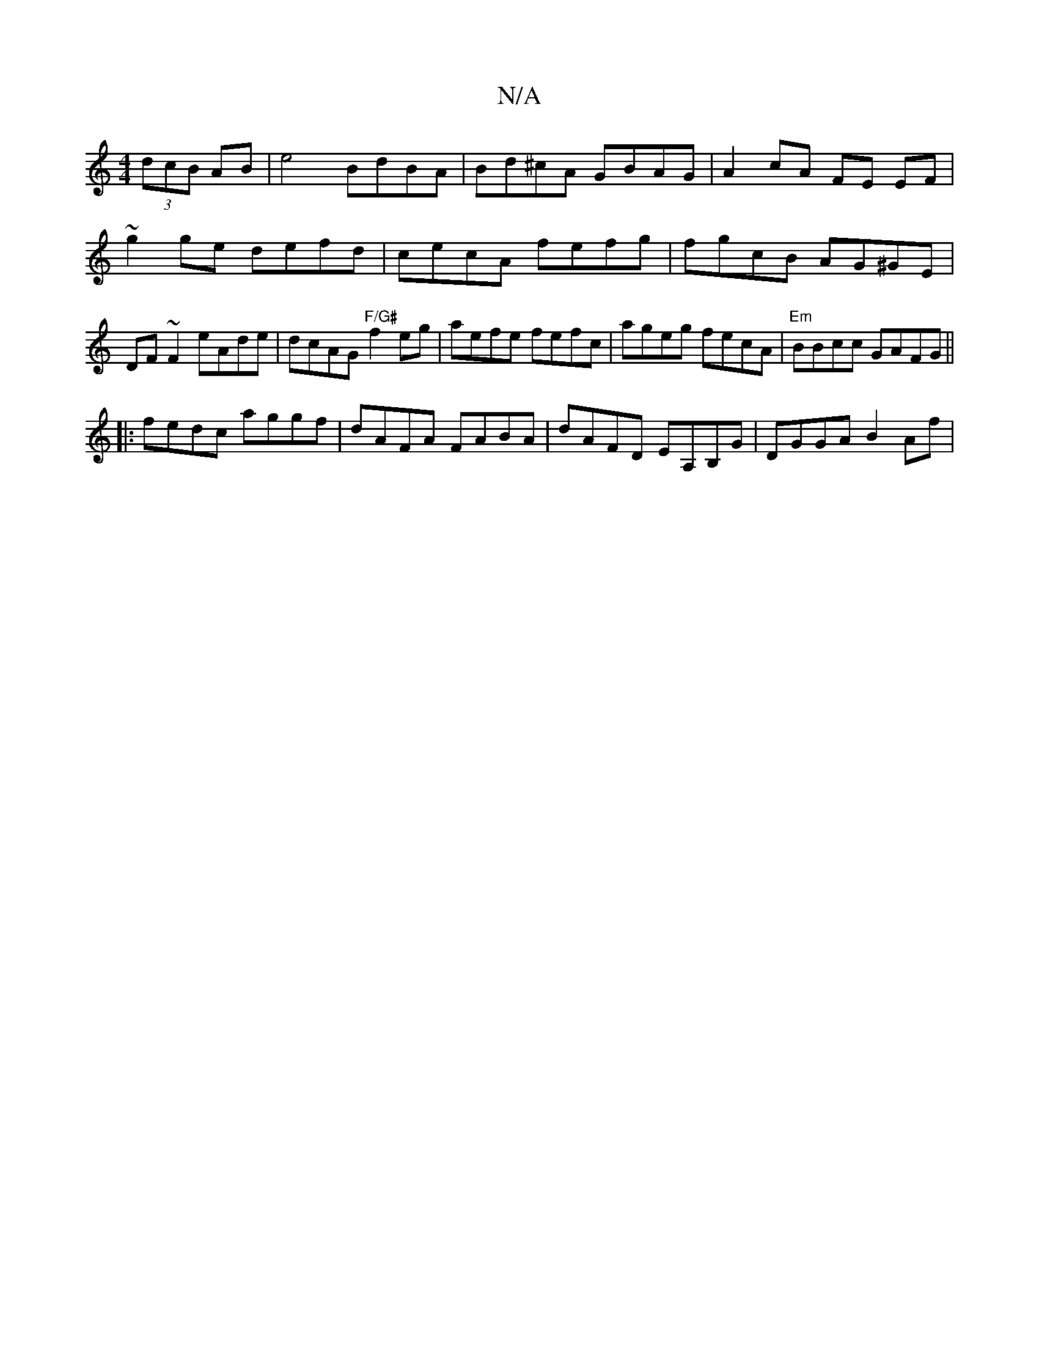 X:1
T:N/A
M:4/4
R:N/A
K:Cmajor
2 (3dcB AB|e4 BdBA | Bd^cA GBAG | A2cA FE EF | ~g2ge defd |cecA fefg | fgcB AG^GE |DF~F2 eAde|dcAG "F/G#"f2 eg | aefe fefc | ageg fecA | "Em"BBcc GAFG||
||
|:fedc aggf|dAFA FABA|dAFD EA,B,G|DGGA B2Af|